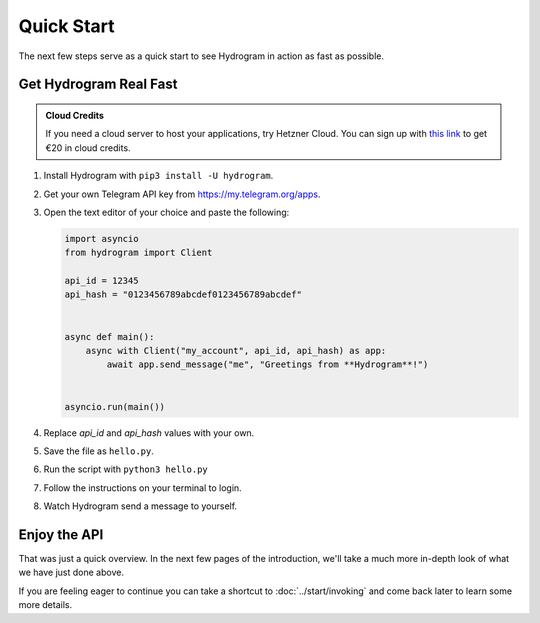 Quick Start
===========

The next few steps serve as a quick start to see Hydrogram in action as fast as possible.

Get Hydrogram Real Fast
----------------------

.. admonition :: Cloud Credits
    :class: tip

    If you need a cloud server to host your applications, try Hetzner Cloud. You can sign up with
    `this link <https://hetzner.cloud/?ref=9CyT92gZEINU>`_ to get €20 in cloud credits.

1. Install Hydrogram with ``pip3 install -U hydrogram``.

2. Get your own Telegram API key from https://my.telegram.org/apps.

3.  Open the text editor of your choice and paste the following:

    .. code-block:: python

        import asyncio
        from hydrogram import Client

        api_id = 12345
        api_hash = "0123456789abcdef0123456789abcdef"


        async def main():
            async with Client("my_account", api_id, api_hash) as app:
                await app.send_message("me", "Greetings from **Hydrogram**!")


        asyncio.run(main())

4. Replace *api_id* and *api_hash* values with your own.

5. Save the file as ``hello.py``.

6. Run the script with ``python3 hello.py``

7. Follow the instructions on your terminal to login.

8. Watch Hydrogram send a message to yourself.

Enjoy the API
-------------

That was just a quick overview. In the next few pages of the introduction, we'll take a much more in-depth look of what
we have just done above.

If you are feeling eager to continue you can take a shortcut to :doc:`../start/invoking` and come back
later to learn some more details.

.. _community: https://t.me/Hydrogram
